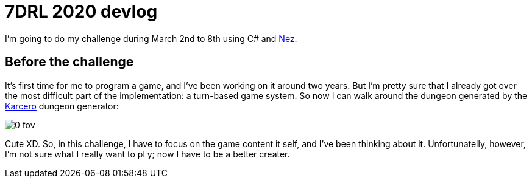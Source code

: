 = 7DRL 2020 devlog

I'm going to do my challenge during March 2nd to 8th using C# and https://github.com/prime31/Nez[Nez].

== Before the challenge

It's first time for me to program a game, and I've been working on it around two years. But I'm pretty sure that I already got over the most difficult part of the implementation: a turn-based game system. So now I can walk around the dungeon generated by the https://github.com/odedw/karcero[Karcero] dungeon generator:

image::img/0_fov.png[]

Cute XD. So, in this challenge, I have to focus on the game content it self, and I've been thinking about it. Unfortunatelly, however, I'm not sure what I really want to pl
y; now I have to be a better creater.
